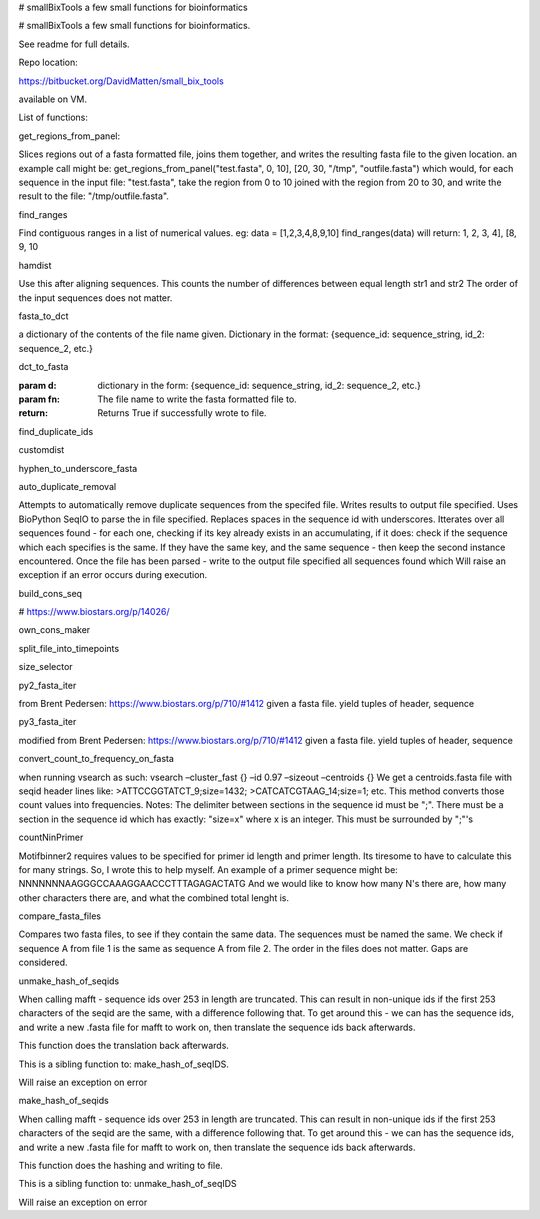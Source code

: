 # smallBixTools
a few small functions for bioinformatics



# smallBixTools a few small functions for bioinformatics.

See readme for full details.

Repo location:

https://bitbucket.org/DavidMatten/small_bix_tools

available on VM.

List of functions:

get_regions_from_panel:

Slices regions out of a fasta formatted file, joins them together, and writes the resulting fasta file to the given location.
an example call might be: get_regions_from_panel("test.fasta", 0, 10], [20, 30, "/tmp", "outfile.fasta")
which would, for each sequence in the input file: "test.fasta", take the region from 0 to 10 joined with the
region from 20 to 30, and write the result to the file: "/tmp/outfile.fasta".

find_ranges

Find contiguous ranges in a list of numerical values.
eg: data = [1,2,3,4,8,9,10]
find_ranges(data) will return:
1, 2, 3, 4], [8, 9, 10

hamdist

Use this after aligning sequences.
This counts the number of differences between equal length str1 and str2
The order of the input sequences does not matter.

fasta_to_dct

a dictionary of the contents of the file name given. Dictionary in the format:
{sequence_id: sequence_string, id_2: sequence_2, etc.}

dct_to_fasta

:param d: dictionary in the form: {sequence_id: sequence_string, id_2: sequence_2, etc.}
:param fn: The file name to write the fasta formatted file to.
:return: Returns True if successfully wrote to file.

find_duplicate_ids

customdist

hyphen_to_underscore_fasta

auto_duplicate_removal

Attempts to automatically remove duplicate sequences from the specifed file. Writes results to output file
specified. Uses BioPython SeqIO to parse the in file specified. Replaces spaces in the sequence id with underscores.
Itterates over all sequences found - for each one, checking if its key already exists in an accumulating, if it
does: check if the sequence which each specifies is the same. If they have the same key, and the same sequence -
then keep the second instance encountered. Once the file has been parsed - write to the output file specified all
sequences found which
Will raise an exception if an error occurs during execution.

build_cons_seq

# https://www.biostars.org/p/14026/

own_cons_maker

split_file_into_timepoints

size_selector

py2_fasta_iter

from Brent Pedersen: https://www.biostars.org/p/710/#1412
given a fasta file. yield tuples of header, sequence

py3_fasta_iter

modified from Brent Pedersen: https://www.biostars.org/p/710/#1412
given a fasta file. yield tuples of header, sequence

convert_count_to_frequency_on_fasta

when running vsearch as such:
vsearch –cluster_fast {} –id 0.97 –sizeout –centroids {}
We get a centroids.fasta file with seqid header lines like:
>ATTCCGGTATCT_9;size=1432;
>CATCATCGTAAG_14;size=1;
etc.
This method converts those count values into frequencies.
Notes: The delimiter between sections in the sequence id must be ";".
There must be a section in the sequence id which has exactly: "size=x" where x is an integer.
This must be surrounded by ";"'s

countNinPrimer

Motifbinner2 requires values to be specified for primer id length and primer length. Its tiresome to have to
calculate this for many strings. So, I wrote this to help myself.
An example of a primer sequence might be: NNNNNNNAAGGGCCAAAGGAACCCTTTAGAGACTATG
And we would like to know how many N's there are, how many other characters there are, and what the combined
total lenght is.

compare_fasta_files

Compares two fasta files, to see if they contain the same data. The sequences must be named the same. We check if
sequence A from file 1 is the same as sequence A from file 2.
The order in the files does not matter.
Gaps are considered.

unmake_hash_of_seqids

When calling mafft - sequence ids over 253 in length are truncated. This can result in non-unique ids if the first
253 characters of the seqid are the same, with a difference following that.
To get around this - we can has the sequence ids, and write a new .fasta file for mafft to work on, then
translate the sequence ids back afterwards.

This function does the translation back afterwards.

This is a sibling function to: make_hash_of_seqIDS.

Will raise an exception on error

make_hash_of_seqids

When calling mafft - sequence ids over 253 in length are truncated. This can result in non-unique ids if the first
253 characters of the seqid are the same, with a difference following that.
To get around this - we can has the sequence ids, and write a new .fasta file for mafft to work on, then
translate the sequence ids back afterwards.

This function does the hashing and writing to file.

This is a sibling function to: unmake_hash_of_seqIDS

Will raise an exception on error
